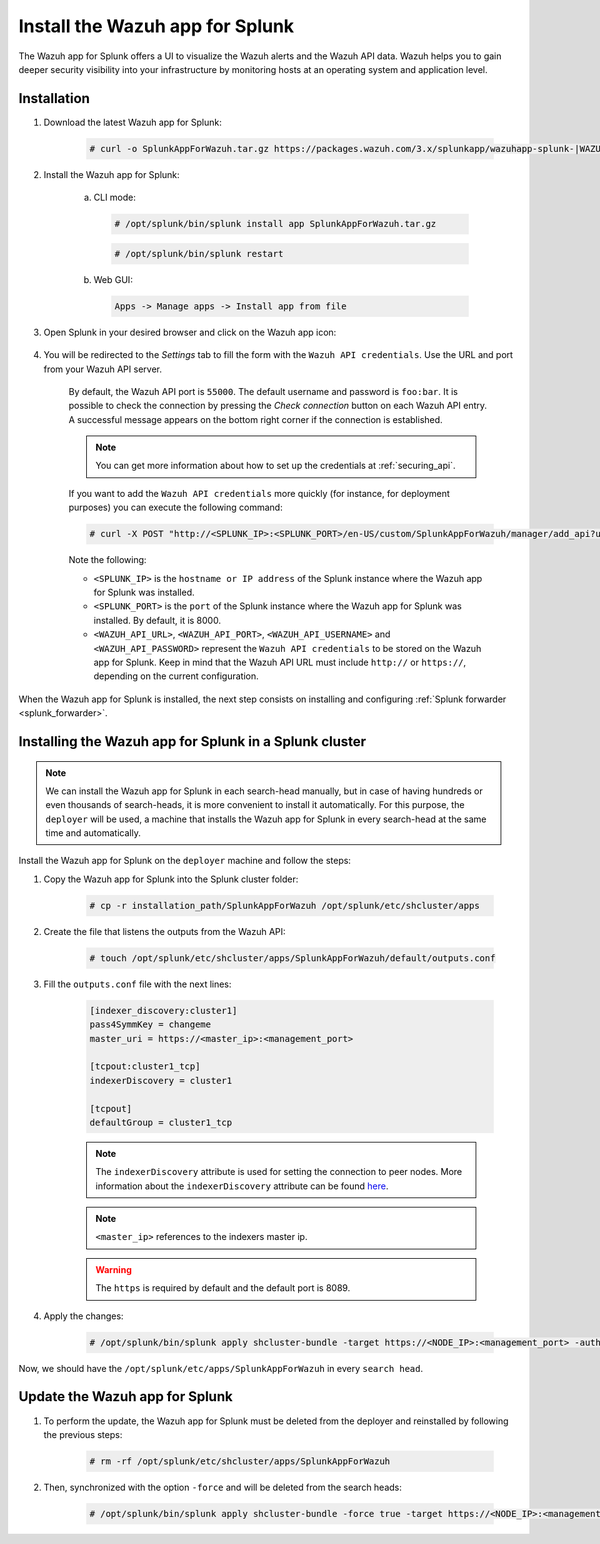 .. Copyright (C) 2019 Wazuh, Inc.

.. _splunk_app:

Install the Wazuh app for Splunk
================================

.. thumbnail:: ../../images/splunk-app/splunk-app.png
  :title: Splunk app - Overview > Security events tab
  :align: center
  :width: 90%

The Wazuh app for Splunk offers a UI to visualize the Wazuh alerts and the Wazuh API data. Wazuh helps you to gain deeper security visibility into your infrastructure by monitoring hosts at an operating system and application level.

Installation
------------

#. Download the latest Wazuh app for Splunk:

    .. code-block:: console

      # curl -o SplunkAppForWazuh.tar.gz https://packages.wazuh.com/3.x/splunkapp/wazuhapp-splunk-|WAZUH_LATEST|_|SPLUNK_LATEST|.tar.gz

#. Install the Wazuh app for Splunk:

    a. CLI mode:

      .. code-block:: console

        # /opt/splunk/bin/splunk install app SplunkAppForWazuh.tar.gz

      .. code-block:: console

        # /opt/splunk/bin/splunk restart

    b. Web GUI:

      .. code-block:: none

        Apps -> Manage apps -> Install app from file

#. Open Splunk in your desired browser and click on the Wazuh app icon:

    .. image:: ../../images/splunk-app/app-icon.png
      :align: center

#. You will be redirected to the *Settings* tab to fill the form with the ``Wazuh API credentials``. Use the URL and port from your Wazuh API server.

    By default, the Wazuh API port is ``55000``. The default username and password is ``foo:bar``. It is possible to check the connection by pressing the *Check connection* button on each Wazuh API entry. A successful message appears on the bottom right corner if the connection is established.

    .. note::
      You can get more information about how to set up the credentials at :ref:`securing_api`.

    .. thumbnail:: ../../images/splunk-app/app-setup.png
      :title: App initial configuration
      :align: center
      :width: 100%

    If you want to add the ``Wazuh API credentials`` more quickly (for instance, for deployment purposes) you can execute the following command:

    .. code-block:: console

      # curl -X POST "http://<SPLUNK_IP>:<SPLUNK_PORT>/en-US/custom/SplunkAppForWazuh/manager/add_api?url=<WAZUH_API_URL>&portapi=<WAZUH_API_PORT>&userapi=<WAZUH_API_USERNAME>&passapi=<WAZUH_API_PASSWORD>"

    Note the following:

    - ``<SPLUNK_IP>`` is the ``hostname or IP address`` of the Splunk instance where the Wazuh app for Splunk was installed.

    - ``<SPLUNK_PORT>`` is the ``port`` of the Splunk instance where the Wazuh app for Splunk was installed. By default, it is 8000.

    - ``<WAZUH_API_URL>``, ``<WAZUH_API_PORT>``, ``<WAZUH_API_USERNAME>`` and ``<WAZUH_API_PASSWORD>`` represent the ``Wazuh API credentials`` to be stored on the Wazuh app for Splunk. Keep in mind that the Wazuh API URL must include ``http://`` or ``https://``, depending on the current configuration.


When the Wazuh app for Splunk is installed, the next step consists on installing and configuring :ref:`Splunk forwarder <splunk_forwarder>`.

Installing the Wazuh app for Splunk in a Splunk cluster
-------------------------------------------------------

.. note::
  We can install the Wazuh app for Splunk in each search-head manually, but in case of having hundreds or even thousands of search-heads, it is more convenient to install it automatically.
  For this purpose, the ``deployer`` will be used, a machine that installs the Wazuh app for Splunk in every search-head at the same time and automatically.

Install the Wazuh app for Splunk on the ``deployer`` machine and follow the steps:

#. Copy the Wazuh app for Splunk into the Splunk cluster folder:

    .. code-block:: console

      # cp -r installation_path/SplunkAppForWazuh /opt/splunk/etc/shcluster/apps

#. Create the file that listens the outputs from the Wazuh API:

    .. code-block:: console

      # touch /opt/splunk/etc/shcluster/apps/SplunkAppForWazuh/default/outputs.conf

#. Fill the ``outputs.conf`` file with the next lines:

    .. code-block:: xml

      [indexer_discovery:cluster1]
      pass4SymmKey = changeme
      master_uri = https://<master_ip>:<management_port>

      [tcpout:cluster1_tcp]
      indexerDiscovery = cluster1

      [tcpout]
      defaultGroup = cluster1_tcp

    .. note::
      The ``indexerDiscovery`` attribute is used for setting the connection to peer nodes. More information about the ``indexerDiscovery`` attribute can be found `here <https://docs.splunk.com/Documentation/Splunk/7.1.3/Indexer/indexerdiscovery>`_.

    .. note::
      ``<master_ip>`` references to the indexers master ip.

    .. warning::
      The ``https`` is required by default and the default port is 8089.

#. Apply the changes:

    .. code-block:: console

      # /opt/splunk/bin/splunk apply shcluster-bundle -target https://<NODE_IP>:<management_port> -auth <user>:<password>

Now, we should have the ``/opt/splunk/etc/apps/SplunkAppForWazuh`` in every ``search head``.

Update the Wazuh app for Splunk
-------------------------------

#. To perform the update, the Wazuh app for Splunk must be deleted from the deployer and reinstalled by following the previous steps:

    .. code-block:: console

      # rm -rf /opt/splunk/etc/shcluster/apps/SplunkAppForWazuh

#. Then, synchronized with the option ``-force`` and will be deleted from the search heads:

    .. code-block:: console

      # /opt/splunk/bin/splunk apply shcluster-bundle -force true -target https://<NODE_IP>:<management_port> -auth <user>:<password> -f
